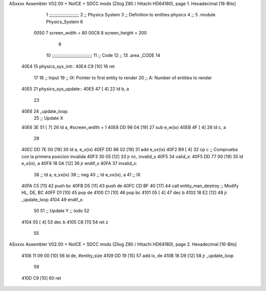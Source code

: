 ASxxxx Assembler V02.00 + NoICE + SDCC mods  (Zilog Z80 / Hitachi HD64180), page 1.
Hexadecimal [16-Bits]



                              1 ;;;;;;;;;;;;;;;;;;;;;;;
                              2 ;; Physics System
                              3 ;;   Definition to entities physics
                              4 ;;
                              5 .module Physics_System
                              6 
                     0050     7 screen_width  = 80
                     00C8     8 screen_height = 200
                              9 
                             10 ;;;;;;;;;;;;;;;;;;;;;;;;;;;;;;;
                             11 ;; Code
                             12 ;;
                             13 .area _CODE
                             14 
   40E4                      15 physics_sys_init::
   40E4 C9            [10]   16     ret
                             17 
                             18 ;; Input
                             19 ;;   IX: Pointer to first entity to render
                             20 ;;    A: Number of entities to render
   40E5                      21 physics_sys_update::
   40E5 47            [ 4]   22     ld  b, a
                             23 
   40E6                      24 _update_loop:
                             25     ;; Update X
   40E6 3E 51         [ 7]   26     ld    a, #screen_width + 1
   40E8 DD 96 04      [19]   27     sub   e_w(ix)
   40EB 4F            [ 4]   28     ld    c, a
                             29 
   40EC DD 7E 00      [19]   30     ld    a, e_x(ix)
   40EF DD 86 02      [19]   31     add   e_vx(ix)
   40F2 B9            [ 4]   32     cp    c             ;; Comprueba con la primera posicion invalida
   40F3 30 05         [12]   33     jr   nc, invalid_x
   40F5                      34 valid_x:
   40F5 DD 77 00      [19]   35     ld   e_x(ix), a
   40F8 18 0A         [12]   36     jr   endif_x
   40FA                      37 invalid_x:
                             38     ;; ld   a, e_vx(ix)
                             39     ;; neg
                             40     ;; ld   e_vx(ix), a
                             41     ;; IX
   40FA C5            [11]   42     push bc
   40FB D5            [11]   43     push de
   40FC CD BF 40      [17]   44     call entity_man_destroy  ;; Modify HL, DE, BC
   40FF D1            [10]   45     pop de
   4100 C1            [10]   46     pop bc
   4101 05            [ 4]   47     dec b
   4102 18 E2         [12]   48     jr _update_loop
   4104                      49 endif_x:
                             50 
                             51     ;; Update Y ;; todo
                             52 
   4104 05            [ 4]   53     dec  b
   4105 C8            [11]   54     ret  z
                             55 
ASxxxx Assembler V02.00 + NoICE + SDCC mods  (Zilog Z80 / Hitachi HD64180), page 2.
Hexadecimal [16-Bits]



   4106 11 09 00      [10]   56     ld  de, #entity_size
   4109 DD 19         [15]   57     add ix, de
   410B 18 D9         [12]   58     jr _update_loop
                             59 
   410D C9            [10]   60     ret
